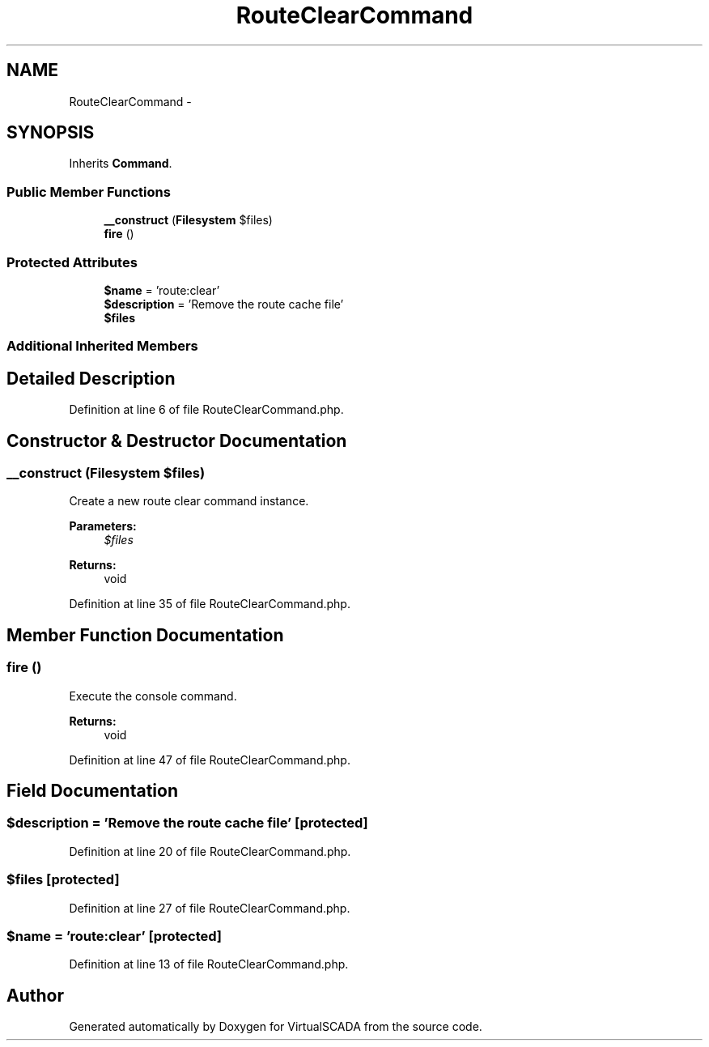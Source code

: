 .TH "RouteClearCommand" 3 "Tue Apr 14 2015" "Version 1.0" "VirtualSCADA" \" -*- nroff -*-
.ad l
.nh
.SH NAME
RouteClearCommand \- 
.SH SYNOPSIS
.br
.PP
.PP
Inherits \fBCommand\fP\&.
.SS "Public Member Functions"

.in +1c
.ti -1c
.RI "\fB__construct\fP (\fBFilesystem\fP $files)"
.br
.ti -1c
.RI "\fBfire\fP ()"
.br
.in -1c
.SS "Protected Attributes"

.in +1c
.ti -1c
.RI "\fB$name\fP = 'route:clear'"
.br
.ti -1c
.RI "\fB$description\fP = 'Remove the route cache file'"
.br
.ti -1c
.RI "\fB$files\fP"
.br
.in -1c
.SS "Additional Inherited Members"
.SH "Detailed Description"
.PP 
Definition at line 6 of file RouteClearCommand\&.php\&.
.SH "Constructor & Destructor Documentation"
.PP 
.SS "__construct (\fBFilesystem\fP $files)"
Create a new route clear command instance\&.
.PP
\fBParameters:\fP
.RS 4
\fI$files\fP 
.RE
.PP
\fBReturns:\fP
.RS 4
void 
.RE
.PP

.PP
Definition at line 35 of file RouteClearCommand\&.php\&.
.SH "Member Function Documentation"
.PP 
.SS "fire ()"
Execute the console command\&.
.PP
\fBReturns:\fP
.RS 4
void 
.RE
.PP

.PP
Definition at line 47 of file RouteClearCommand\&.php\&.
.SH "Field Documentation"
.PP 
.SS "$description = 'Remove the route cache file'\fC [protected]\fP"

.PP
Definition at line 20 of file RouteClearCommand\&.php\&.
.SS "$files\fC [protected]\fP"

.PP
Definition at line 27 of file RouteClearCommand\&.php\&.
.SS "$\fBname\fP = 'route:clear'\fC [protected]\fP"

.PP
Definition at line 13 of file RouteClearCommand\&.php\&.

.SH "Author"
.PP 
Generated automatically by Doxygen for VirtualSCADA from the source code\&.
